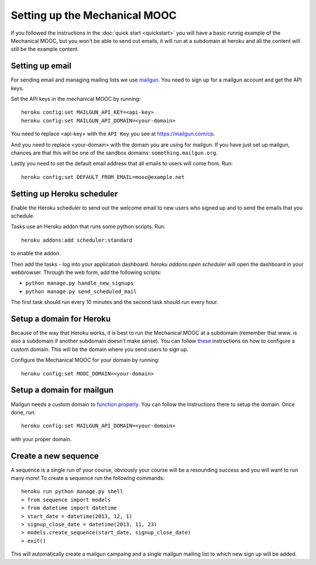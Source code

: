 Setting up the Mechanical MOOC
==============================

If you followed the instructions in the :doc:`quick start <quickstart>` you will have a basic runnig example of the Mechanical MOOC, but you won't be able to send out emails, it will run at a subdomain at heroku and all the content will still be the example content.

Setting up email
------------------

For sending email and managing mailing lists we use `mailgun <http://mailgun.com/>`_. You need to sign up for a mailgun account and get the API keys.

Set the API keys in the mechanical MOOC by running::
    
    heroku config:set MAILGUN_API_KEY=<api-key>
    heroku config:set MAILGUN_API_DOMAIN=<your-domain>

You need to replace <api-key> with the ``API Key`` you see at https://mailgun.com/cp.

And you need to replace <your-domain> with the domain you are using for mailgun. If you have just set up mailgun, chances are that this will be one of the sandbox domains: ``something.mailgun.org``.

Lastly you need to set the default email address that all emails to users will come from. Run::

    heroku config:set DEFAULT_FROM_EMAIL=mooc@example.net

Setting up Heroku scheduler
---------------------------

Enable the Heroku scheduler to send out the welcome email to new users who signed up and to send the emails that you schedule. 

Tasks use an Heroku addon that runs some python scripts. Run::

    heroku addons:add scheduler:standard

to enable the addon.

Then add the tasks - log into your application dashboard. `heroku addons:open scheduler` will open the dashboard in your webbrowser. Through the web form, add the following scripts:

* ``python manage.py handle_new_signups``
* ``python manage.py send_scheduled_mail``

The first task should run every 10 minutes and the second task should run every hour.

Setup a domain for Heroku
-------------------------

Because of the way that Heroku works, it is best to run the Mechanical MOOC at a subdomain (remember that www. is also a subdomain if another subdomain doesn't make sense). You can follow `these <https://devcenter.heroku.com/articles/custom-domains>`_ instructions on how to configure a custom domain. This will be the domain where you send users to sign up.

Configure the Mechanical MOOC for your domain by running::

    heroku config:set MOOC_DOMAIN=<your-domain>

Setup a domain for mailgun
--------------------------

Mailgun needs a custom domain to `function properly <http://documentation.mailgun.com/quickstart.html#verifying-your-domain>`_. You can follow the instructions there to setup the domain. Once done, run::

    heroku config:set MAILGUN_API_DOMAIN=<your-domain>

with your proper domain.

Create a new sequence
---------------------

A sequence is a single run of your course, obviously your course will be a resounding success and you will want to run many more! To create a sequence run the following commands::

    heroku run python manage.py shell
    > from sequence import models
    > from datetime import datetime
    > start_date = datetime(2013, 12, 1)
    > signup_close_date = datetime(2013, 11, 23)
    > models.create_sequence(start_date, signup_close_date)
    > exit()
    
This will automatically create a mailgun campaing and a single mailgun mailing list to which new sign up will be added.
